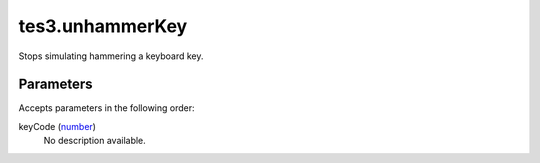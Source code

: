 tes3.unhammerKey
====================================================================================================

Stops simulating hammering a keyboard key.

Parameters
----------------------------------------------------------------------------------------------------

Accepts parameters in the following order:

keyCode (`number`_)
    No description available.

.. _`number`: ../../../lua/type/number.html
